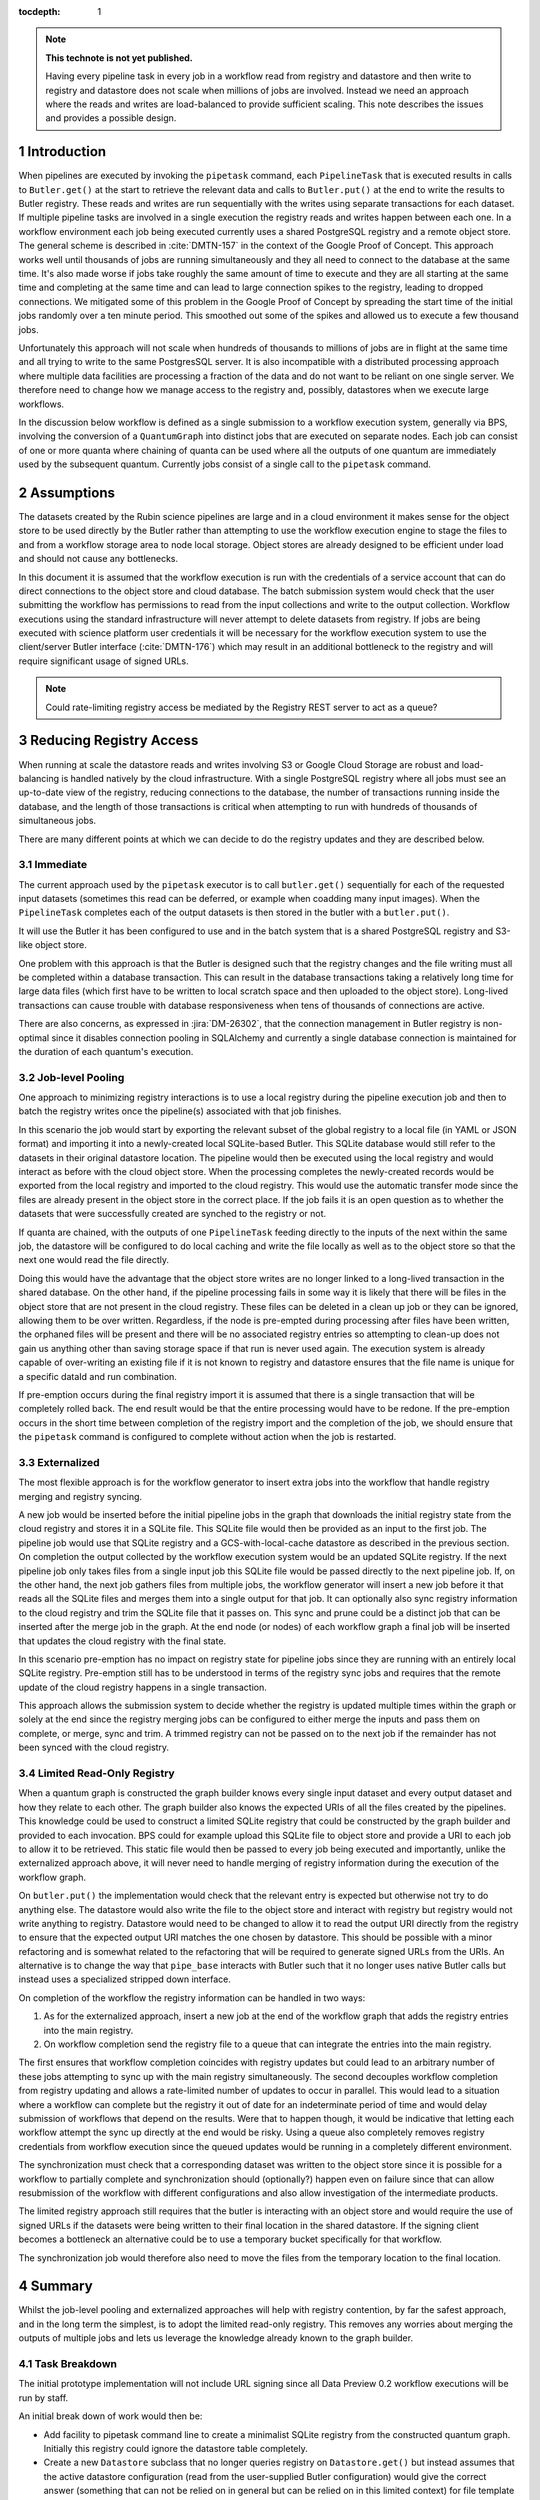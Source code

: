 ..
  Technote content.

  See https://developer.lsst.io/restructuredtext/style.html
  for a guide to reStructuredText writing.

  Do not put the title, authors or other metadata in this document;
  those are automatically added.

  Use the following syntax for sections:

  Sections
  ========

  and

  Subsections
  -----------

  and

  Subsubsections
  ^^^^^^^^^^^^^^

  To add images, add the image file (png, svg or jpeg preferred) to the
  _static/ directory. The reST syntax for adding the image is

  .. figure:: /_static/filename.ext
     :name: fig-label

     Caption text.

   Run: ``make html`` and ``open _build/html/index.html`` to preview your work.
   See the README at https://github.com/lsst-sqre/lsst-technote-bootstrap or
   this repo's README for more info.

   Feel free to delete this instructional comment.

:tocdepth: 1

.. Please do not modify tocdepth; will be fixed when a new Sphinx theme is shipped.

.. sectnum::

.. TODO: Delete the note below before merging new content to the master branch.

.. note::

   **This technote is not yet published.**

   Having every pipeline task in every job in a workflow read from registry and datastore and then write to registry and datastore does not scale when millions of jobs are involved.
   Instead we need an approach where the reads and writes are load-balanced to provide sufficient scaling.
   This note describes the issues and provides a possible design.

Introduction
============

When pipelines are executed by invoking the ``pipetask`` command, each ``PipelineTask`` that is executed results in calls to ``Butler.get()`` at the start to retrieve the relevant data and calls to ``Butler.put()`` at the end to write the results to Butler registry.
These reads and writes are run sequentially with the writes using separate transactions for each dataset.
If multiple pipeline tasks are involved in a single execution the registry reads and writes happen between each one.
In a workflow environment each job being executed currently uses a shared PostgreSQL registry and a remote object store.
The general scheme is described in :cite:`DMTN-157` in the context of the Google Proof of Concept.
This approach works well until thousands of jobs are running simultaneously and they all need to connect to the database at the same time.
It's also made worse if jobs take roughly the same amount of time to execute and they are all starting at the same time and completing at the same time and can lead to large connection spikes to the registry, leading to dropped connections.
We mitigated some of this problem in the Google Proof of Concept by spreading the start time of the initial jobs randomly over a ten minute period.
This smoothed out some of the spikes and allowed us to execute a few thousand jobs.

Unfortunately this approach will not scale when hundreds of thousands to millions of jobs are in flight at the same time and all trying to write to the same PostgresSQL server.
It is also incompatible with a distributed processing approach where multiple data facilities are processing a fraction of the data and do not want to be reliant on one single server.
We therefore need to change how we manage access to the registry and, possibly, datastores when we execute large workflows.

In the discussion below workflow is defined as a single submission to a workflow execution system, generally via BPS, involving the conversion of a ``QuantumGraph`` into distinct jobs that are executed on separate nodes.
Each job can consist of one or more quanta where chaining of quanta can be used where all the outputs of one quantum are immediately used by the subsequent quantum.
Currently jobs consist of a single call to the ``pipetask`` command.

Assumptions
===========

The datasets created by the Rubin science pipelines are large and in a cloud environment it makes sense for the object store to be used directly by the Butler rather than attempting to use the workflow execution engine to stage the files to and from a workflow storage area to node local storage.
Object stores are already designed to be efficient under load and should not cause any bottlenecks.

In this document it is assumed that the workflow execution is run with the credentials of a service account that can do direct connections to the object store and cloud database.
The batch submission system would check that the user submitting the workflow has permissions to read from the input collections and write to the output collection.
Workflow executions using the standard infrastructure will never attempt to delete datasets from registry.
If jobs are being executed with science platform user credentials it will be necessary for the workflow execution system to use the client/server Butler interface (:cite:`DMTN-176`) which may result in an additional bottleneck to the registry and will require significant usage of signed URLs.

.. note::
  Could rate-limiting registry access be mediated by the Registry REST server to act as a queue?


Reducing Registry Access
========================

When running at scale the datastore reads and writes involving S3 or Google Cloud Storage are robust and load-balancing is handled natively by the cloud infrastructure.
With a single PostgreSQL registry where all jobs must see an up-to-date view of the registry, reducing connections to the database, the number of transactions running inside the database, and the length of those transactions is critical when attempting to run with hundreds of thousands of simultaneous jobs.

There are many different points at which we can decide to do the registry updates and they are described below.

Immediate
---------

The current approach used by the ``pipetask`` executor is to call ``butler.get()`` sequentially for each of the requested input datasets (sometimes this read can be deferred, or example when coadding many input images).
When the ``PipelineTask`` completes each of the output datasets is then stored in the butler with a ``butler.put()``.

It will use the Butler it has been configured to use and in the batch system that is a shared PostgreSQL registry and S3-like object store.

One problem with this approach is that the Butler is designed such that the registry changes and the file writing must all be completed within a database transaction.
This can result in the database transactions taking a relatively long time for large data files (which first have to be written to local scratch space and then uploaded to the object store).
Long-lived transactions can cause trouble with database responsiveness when tens of thousands of connections are active.

There are also concerns, as expressed in :jira:`DM-26302`, that the connection management in Butler registry is non-optimal since it disables connection pooling in SQLAlchemy and currently a single database connection is maintained for the duration of each quantum's execution.

Job-level Pooling
-----------------

One approach to minimizing registry interactions is to use a local registry during the pipeline execution job and then to batch the registry writes once the pipeline(s) associated with that job finishes.

In this scenario the job would start by exporting the relevant subset of the global registry to a local file (in YAML or JSON format) and importing it into a newly-created local SQLite-based Butler.
This SQLite database would still refer to the datasets in their original datastore location.
The pipeline would then be executed using the local registry and would interact as before with the cloud object store.
When the processing completes the newly-created records would be exported from the local registry and imported to the cloud registry.
This would use the automatic transfer mode since the files are already present in the object store in the correct place.
If the job fails it is an open question as to whether the datasets that were successfully created are synched to the registry or not.

If quanta are chained, with the outputs of one ``PipelineTask`` feeding directly to the inputs of the next within the same job, the datastore will be configured to do local caching and write the file locally as well as to the object store so that the next one would read the file directly.

Doing this would have the advantage that the object store writes are no longer linked to a long-lived transaction in the shared database.
On the other hand, if the pipeline processing fails in some way it is likely that there will be files in the object store that are not present in the cloud registry.
These files can be deleted in a clean up job or they can be ignored, allowing them to be over written.
Regardless, if the node is pre-empted during processing after files have been written, the orphaned files will be present and there will be no associated registry entries so attempting to clean-up does not gain us anything other than saving storage space if that run is never used again.
The execution system is already capable of over-writing an existing file if it is not known to registry and datastore ensures that the file name is unique for a specific dataId and run combination.

If pre-emption occurs during the final registry import it is assumed that there is a single transaction that will be completely rolled back.
The end result would be that the entire processing would have to be redone.
If the pre-emption occurs in the short time between completion of the registry import and the completion of the job, we should ensure that the ``pipetask`` command is configured to complete without action when the job is restarted.

Externalized
------------

The most flexible approach is for the workflow generator to insert extra jobs into the workflow that handle registry merging and registry syncing.

A new job would be inserted before the initial pipeline jobs in the graph that downloads the initial registry state from the cloud registry and stores it in a SQLite file.
This SQLite file would then be provided as an input to the first job.
The pipeline job would use that SQLite registry and a GCS-with-local-cache datastore as described in the previous section.
On completion the output collected by the workflow execution system would be an updated SQLite registry.
If the next pipeline job only takes files from a single input job this SQLite file would be passed directly to the next pipeline job.
If, on the other hand, the next job gathers files from multiple jobs, the workflow generator will insert a new job before it that reads all the SQLite files and merges them into a single output for that job.
It can optionally also sync registry information to the cloud registry and trim the SQLite file that it passes on.
This sync and prune could be a distinct job that can be inserted after the merge job in the graph.
At the end node (or nodes) of each workflow graph a final job will be inserted that updates the cloud registry with the final state.

In this scenario pre-emption has no impact on registry state for pipeline jobs since they are running with an entirely local SQLite registry.
Pre-emption still has to be understood in terms of the registry sync jobs and requires that the remote update of the cloud registry happens in a single transaction.

This approach allows the submission system to decide whether the registry is updated multiple times within the graph or solely at the end since the registry merging jobs can be configured to either merge the inputs and pass them on complete, or merge, sync and trim.
A trimmed registry can not be passed on to the next job if the remainder has not been synced with the cloud registry.

Limited Read-Only Registry
--------------------------

When a quantum graph is constructed the graph builder knows every single input dataset and every output dataset and how they relate to each other.
The graph builder also knows the expected URIs of all the files created by the pipelines.
This knowledge could be used to construct a limited SQLite registry that could be constructed by the graph builder and provided to each invocation.
BPS could for example upload this SQLite file to object store and provide a URI to each job to allow it to be retrieved.
This static file would then be passed to every job being executed and importantly, unlike the externalized approach above, it will never need to handle merging of registry information during the execution of the workflow graph.

On ``butler.put()`` the implementation would check that the relevant entry is expected but otherwise not try to do anything else.
The datastore would also write the file to the object store and interact with registry but registry would not write anything to registry.
Datastore would need to be changed to allow it to read the output URI directly from the registry to ensure that the expected output URI matches the one chosen by datastore.
This should be possible with a minor refactoring and is somewhat related to the refactoring that will be required to generate signed URLs from the URIs.
An alternative is to change the way that ``pipe_base`` interacts with Butler such that it no longer uses native Butler calls but instead uses a specialized stripped down interface.

On completion of the workflow the registry information can be handled in two ways:

1. As for the externalized approach, insert a new job at the end of the workflow graph that adds the registry entries into the main registry.
2. On workflow completion send the registry file to a queue that can integrate the entries into the main registry.

The first ensures that workflow completion coincides with registry updates but could lead to an arbitrary number of these jobs attempting to sync up with the main registry simultaneously.
The second decouples workflow completion from registry updating and allows a rate-limited number of updates to occur in parallel.
This would lead to a situation where a workflow can complete but the registry it out of date for an indeterminate period of time and would delay submission of workflows that depend on the results.
Were that to happen though, it would be indicative that letting each workflow attempt the sync up directly at the end would be risky.
Using a queue also completely removes registry credentials from workflow execution since the queued updates would be running in a completely different environment.

The synchronization must check that a corresponding dataset was written to the object store since it is possible for a workflow to partially complete and synchronization should (optionally?) happen even on failure since that can allow resubmission of the workflow with different configurations and also allow investigation of the intermediate products.

The limited registry approach still requires that the butler is interacting with an object store and would require the use of signed URLs if the datasets were being written to their final location in the shared datastore.
If the signing client becomes a bottleneck an alternative could be to use a temporary bucket specifically for that workflow.

The synchronization job would therefore also need to move the files from the temporary location to the final location.


Summary
=======

Whilst the job-level pooling and externalized approaches will help with registry contention, by far the safest approach, and in the long term the simplest, is to adopt the limited read-only registry.
This removes any worries about merging the outputs of multiple jobs and lets us leverage the knowledge already known to the graph builder.

Task Breakdown
--------------

The initial prototype implementation will not include URL signing since all Data Preview 0.2 workflow executions will be run by staff.

An initial break down of work would then be:

* Add facility to pipetask command line to create a minimalist SQLite registry from the constructed quantum graph.
  Initially this registry could ignore the datastore table completely.
* Create a new ``Datastore`` subclass that no longer queries registry on ``Datastore.get()`` but instead assumes that the active datastore configuration (read from the user-supplied Butler configuration) would give the correct answer (something that can not be relied on in general but can be relied on in this limited context) for file template and formatter class.
  Also modify ``Datastore.put()`` such that the registry is never written to (this could be implemented as a new limited datastore registry manager class).
* Either change ``pipe_base`` Butler interface to use an entirely new implementation of ``ButlerQuantumContext`` that ignores registry and uses the new ``Datastore`` class directly, or else implement a new ``Registry`` subclass that for write operations instead compares the supplied values with the expected values to ensure self-consistency.
* Add option for ``pipetask run`` to use this new registry/datastore during the processing.
* Write helper code in ``daf_butler`` to simplify the special case of exporting the registry from the SQLite file and importing it into the original registry.
  This should check that the referenced datasets are actually present in the expected location.
  If a temporary location is used they should be transferred to the final datastore location.
  If a dataset file is missing it should be removed from the import.
* Update ``pipetask`` to optionally (but by default) do the registry/datastore merge on completion.
* Update BPS to insert a special job at the end of the workflow graph that will run this merging code.


.. rubric:: References

.. Make in-text citations with: :cite:`bibkey`.

.. bibliography:: local.bib lsstbib/books.bib lsstbib/lsst.bib lsstbib/lsst-dm.bib lsstbib/refs.bib lsstbib/refs_ads.bib
    :style: lsst_aa
